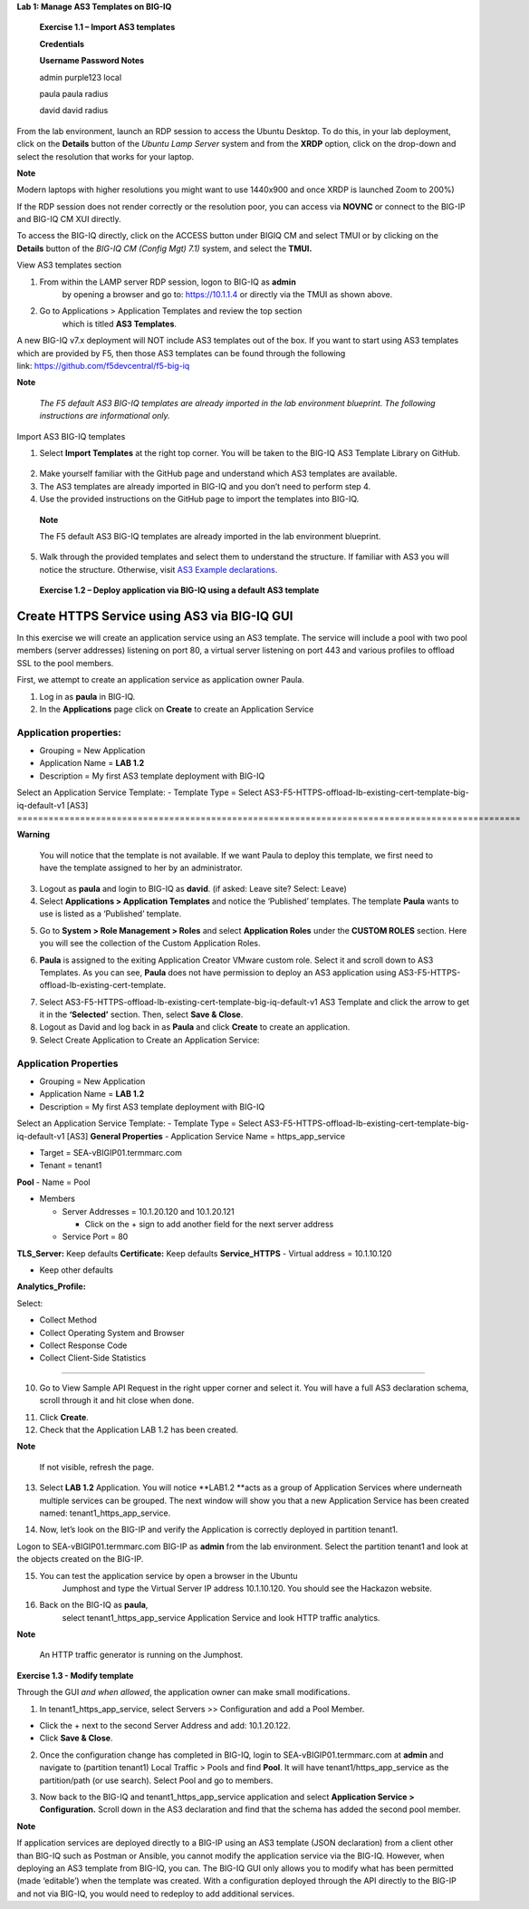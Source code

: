**Lab 1: Manage AS3 Templates on BIG-IQ**

   **Exercise 1.1 – Import AS3 templates**

   **Credentials**

   **Username Password Notes**

   admin purple123 local

   paula paula radius

   david david radius

From the lab environment, launch an RDP session to access the Ubuntu
Desktop. To do this, in your lab deployment, click on the
**Details** button of the \ *Ubuntu Lamp Server* system and from the
**XRDP** option\ *,* click on the drop-down and select the resolution
that works for your laptop.

**Note**

Modern laptops with higher resolutions you might want to use 1440x900
and once XRDP is launched Zoom to 200%)

If the RDP session does not render correctly or the resolution poor, you
can access via **NOVNC** or connect to the BIG-IP and BIG-IQ CM XUI
directly.

|image0|

|image1|

To access the BIG-IQ directly, click on the ACCESS button under BIGIQ CM
and select TMUI or by clicking on the **Details** button of
the \ *BIG-IQ CM (Config Mgt) 7.1)* system, and select the **TMUI.**

|image2|

|image3|

View AS3 templates section

1. From within the LAMP server RDP session, logon to BIG-IQ as **admin**
      by opening a browser and go to: \ https://10.1.1.4 or directly via
      the TMUI as shown above.

2. Go to Applications > Application Templates and review the top section
      which is titled \ **AS3 Templates**.

A new BIG-IQ v7.x deployment will NOT include AS3 templates out of the
box. If you want to start using AS3 templates which are provided by F5,
then those AS3 templates can be found through the following
link: \ https://github.com/f5devcentral/f5-big-iq

**Note**

   *The F5 default AS3 BIG-IQ templates are already imported in the lab
   environment blueprint. The following instructions are informational
   only.*

Import AS3 BIG-IQ templates

1. Select \ **Import Templates** at the right top corner. You will be
   taken to the BIG-IQ AS3 Template Library on GitHub.

..

   |image4|

2. Make yourself familiar with the GitHub page and understand which AS3
   templates are available.

3. The AS3 templates are already imported in BIG-IQ and you don’t need
   to perform step 4.

4. Use the provided instructions on the GitHub page to import the
   templates into BIG-IQ.

..

   **Note**

   The F5 default AS3 BIG-IQ templates are already imported in the lab
   environment blueprint.

5. Walk through the provided templates and select them to understand the
   structure. If familiar with AS3 you will notice the structure.
   Otherwise, visit \ `AS3 Example
   declarations <https://clouddocs.f5.com/products/extensions/f5-appsvcs-extension/latest/userguide/examples.html.>`__.

..

   **Exercise 1.2 – Deploy application via BIG-IQ using a default AS3
   template**

Create HTTPS Service using AS3 via BIG-IQ GUI
---------------------------------------------

In this exercise we will create an application service using an AS3
template. The service will include a pool with two pool members (server
addresses) listening on port 80, a virtual server listening on port 443
and various profiles to offload SSL to the pool members.

First, we attempt to create an application service as application owner
Paula.

1. Log in as \ **paula** in BIG-IQ.

2. In the \ **Applications** page click on **Create** to create an
   Application Service

|image5|

================================================================================================
Application properties:
================================================================================================
-  Grouping = New Application

-  Application Name = \ **LAB 1.2**

-  Description = My first AS3 template deployment with BIG-IQ
Select an Application Service Template:
-  Template Type = Select AS3-F5-HTTPS-offload-lb-existing-cert-template-big-iq-default-v1 [AS3]
================================================================================================

**Warning**

   You will notice that the template is not available. If we want Paula
   to deploy this template, we first need to have the template assigned
   to her by an administrator.

3. Logout as \ **paula** and login to BIG-IQ as **david**. (if asked:
   Leave site? Select: Leave)

4. Select \ **Applications > Application Templates** and notice the
   ‘Published’ templates. The template \ **Paula** wants to use is
   listed as a ‘Published’ template.

|image6|

5. Go to \ **System > Role Management > Roles** and
   select \ **Application Roles** under the \ **CUSTOM ROLES** section.
   Here you will see the collection of the Custom Application Roles.

|image7|

6. **Paula** is assigned to the
   exiting Application Creator VMware custom role. Select it and scroll
   down to AS3 Templates. As you can see, \ **Paula** does not have
   permission to deploy an AS3 application
   using AS3-F5-HTTPS-offload-lb-existing-cert-template.

|image8|

7. Select AS3-F5-HTTPS-offload-lb-existing-cert-template-big-iq-default-v1 AS3
   Template and click the arrow to get it in
   the \ **‘Selected’** section. Then, select \ **Save & Close**.

8. Logout as David and log back in as \ **Paula** and
   click \ **Create** to create an application.

9. Select Create Application to Create an Application Service:

|image9|

================================================================================================
**Application Properties**
================================================================================================
-  Grouping = New Application

-  Application Name = \ **LAB­­ 1.2**

-  Description = My first AS3 template deployment with BIG-IQ
Select an Application Service Template:
-  Template Type = Select AS3-F5-HTTPS-offload-lb-existing-cert-template-big-iq-default-v1 [AS3]
**General Properties**
-  Application Service Name = https_app_service

-  Target = SEA-vBIGIP01.termmarc.com

-  Tenant = tenant1
**Pool**
-  Name = Pool

-  Members

   -  Server Addresses = 10.1.20.120 and 10.1.20.121

      -  Click on the + sign to add another field for the next server address

   -  Service Port = 80
**TLS_Server:** Keep defaults
**Certificate:** Keep defaults
**Service_HTTPS**
-  Virtual address = 10.1.10.120

-  Keep other defaults
**Analytics_Profile:**

Select:

-  Collect Method

-  Collect Operating System and Browser

-  Collect Response Code

-  Collect Client-Side Statistics
================================================================================================

|image10|

10. Go to View Sample API Request in the right upper corner and select
    it. You will have a full AS3 declaration schema, scroll through it
    and hit close when done.

|image11|

11. Click \ **Create**.

12. Check that the Application LAB 1.2 has been created.

|image12|

**Note**

   If not visible, refresh the page.

13. Select \ **LAB 1.2** Application. You will
    notice \ **LAB1.2 **\ acts as a group of Application Services where
    underneath multiple services can be grouped. The next window will
    show you that a new Application Service has been created
    named: tenant1_https_app_service.

|image13|

14. Now, let’s look on the BIG-IP and verify the Application is
    correctly deployed in partition tenant1.

Logon to SEA-vBIGIP01.termmarc.com BIG-IP as **admin** from the lab
environment. Select the partition tenant1 and look at the objects
created on the BIG-IP.

|image14|

15. You can test the application service by open a browser in the Ubuntu
       Jumphost and type the Virtual Server IP address 10.1.10.120. You
       should see the Hackazon website.

16. Back on the BIG-IQ as \ **paula**,
       select tenant1_https_app_service Application Service and look
       HTTP traffic analytics.

|image15|

**Note**

   An HTTP traffic generator is running on the Jumphost.

**Exercise 1.3 - Modify template**

Through the GUI *and when allowed*, the application owner can make small
modifications.

1. In tenant1_https_app_service, select Servers >> Configuration and add
   a Pool Member.

-  Click the + next to the second Server Address and add: 10.1.20.122.

-  Click \ **Save & Close**.

|image16|

2. Once the configuration change has completed in BIG-IQ, login
   to SEA-vBIGIP01.termmarc.com at **admin** and navigate to
   (partition tenant1) Local Traffic > Pools and find \ **Pool**. It
   will have tenant1/https_app_service as the partition/path (or use
   search). Select Pool and go to members.

|image17|

3. Now back to the BIG-IQ and tenant1_https_app_service application and
   select \ **Application Service > Configuration.** Scroll down in the
   AS3 declaration and find that the schema has added the second pool
   member.

|image18|

|image19|

**Note**

If application services are deployed directly to a BIG-IP using an AS3
template (JSON declaration) from a client other than BIG-IQ such as
Postman or Ansible, you cannot modify the application service via the
BIG-IQ. However, when deploying an AS3 template from BIG-IQ, you can.
The BIG-IQ GUI only allows you to modify what has been permitted (made
‘editable’) when the template was created. With a configuration deployed
through the API directly to the BIG-IP and not via BIG-IQ, you would
need to redeploy to add additional services.

.. |image0| image:: images/lab1/image1.png
   :width: 6.5in
   :height: 3.11458in
.. |image1| image:: images/lab1/image2.png
   :width: 6.5in
   :height: 3.47847in
.. |image2| image:: images/lab1/image3.png
   :width: 6.5in
   :height: 5.02778in
.. |image3| image:: images/lab1/image4.png
   :width: 6.5in
   :height: 3.54306in
.. |image4| image:: images/lab1/image5.png
   :width: 6.5in
   :height: 2.07361in
.. |image5| image:: images/lab1/image6.png
   :width: 6.5in
   :height: 2.81528in
.. |image6| image:: images/lab1/image7.png
   :width: 6.5in
   :height: 2.22778in
.. |image7| image:: images/lab1/image8.png
   :width: 6.5in
   :height: 2.39097in
.. |image8| image:: images/lab1/image9.png
   :width: 6.5in
   :height: 2.88194in
.. |image9| image:: images/lab1/image10.png
   :width: 6.5in
   :height: 2.98056in
.. |image10| image:: images/lab1/image11.png
   :width: 6.5in
   :height: 6.32222in
.. |image11| image:: images/lab1/image12.png
   :width: 6.5in
   :height: 5.00278in
.. |image12| image:: images/lab1/image13.png
   :width: 6.5in
   :height: 3.15417in
.. |image13| image:: images/lab1/image14.png
   :width: 6.5in
   :height: 2.60069in
.. |image14| image:: images/lab1/image15.png
   :width: 6.5in
   :height: 1.98819in
.. |image15| image:: images/lab1/image16.png
   :width: 6.5in
   :height: 2.72361in
.. |image16| image:: images/lab1/image17.png
   :width: 6.5in
   :height: 2.77639in
.. |image17| image:: images/lab1/image18.png
   :width: 6.5in
   :height: 2.68264in
.. |image18| image:: images/lab1/image19.png
   :width: 6.5in
   :height: 2.91944in
.. |image19| image:: images/lab1/image20.png
   :width: 6.5in
   :height: 6.14167in
